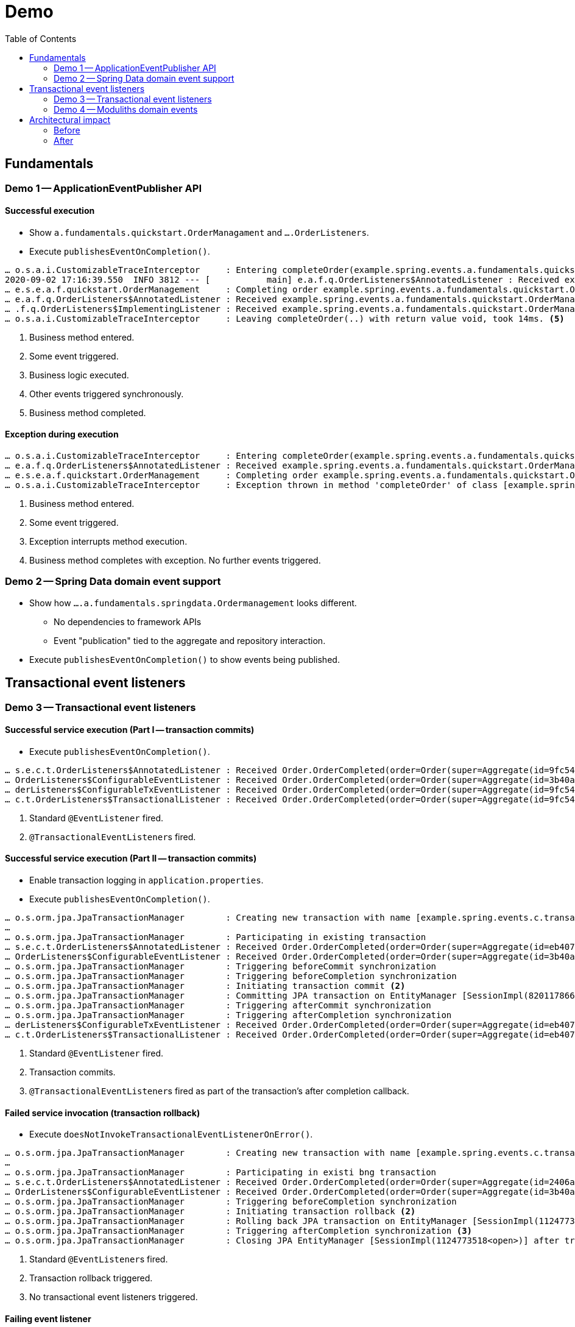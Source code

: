 = Demo
:toc: 

[[fundamentals]]
== Fundamentals

=== Demo 1 -- ApplicationEventPublisher API

==== Successful execution 

* Show `a.fundamentals.quickstart.OrderManagament` and `….OrderListeners`.
* Execute `publishesEventOnCompletion()`.

[source]
----
… o.s.a.i.CustomizableTraceInterceptor     : Entering completeOrder(example.spring.events.a.fundamentals.quickstart.Order@84cd6c00). <1>
2020-09-02 17:16:39.550  INFO 3812 --- [           main] e.a.f.q.OrderListeners$AnnotatedListener : Received example.spring.events.a.fundamentals.quickstart.OrderManagement$SomeOtherEvent@6736f40f. <2>
… e.s.e.a.f.quickstart.OrderManagement     : Completing order example.spring.events.a.fundamentals.quickstart.Order@dcf3ded4. <3>
… e.a.f.q.OrderListeners$AnnotatedListener : Received example.spring.events.a.fundamentals.quickstart.OrderManagement$OrderCompleted[source=example.spring.events.a.fundamentals.quickstart.Order@dcf3ded4]. <4>
… .f.q.OrderListeners$ImplementingListener : Received example.spring.events.a.fundamentals.quickstart.OrderManagement$OrderCompleted[source=example.spring.events.a.fundamentals.quickstart.Order@dcf3ded4].
… o.s.a.i.CustomizableTraceInterceptor     : Leaving completeOrder(..) with return value void, took 14ms. <5>
----
<1> Business method entered.
<2> Some event triggered.
<3> Business logic executed.
<4> Other events triggered synchronously.
<5> Business method completed.

==== Exception during execution

[source]
----
… o.s.a.i.CustomizableTraceInterceptor     : Entering completeOrder(example.spring.events.a.fundamentals.quickstart.Order@2704def5). <1>
… e.a.f.q.OrderListeners$AnnotatedListener : Received example.spring.events.a.fundamentals.quickstart.OrderManagement$SomeOtherEvent@63a7781. <2>
… e.s.e.a.f.quickstart.OrderManagement     : Completing order example.spring.events.a.fundamentals.quickstart.Order@6fe97296. <3>
… o.s.a.i.CustomizableTraceInterceptor     : Exception thrown in method 'completeOrder' of class [example.spring.events.a.fundamentals.quickstart.OrderManagement] <4> 
----
<1> Business method entered.
<2> Some event triggered.
<3> Exception interrupts method execution.
<4> Business method completes with exception. No further events triggered.

=== Demo 2 -- Spring Data domain event support

* Show how `….a.fundamentals.springdata.Ordermanagement` looks different.
** No dependencies to framework APIs
** Event "publication" tied to the aggregate and repository interaction.
* Execute `publishesEventOnCompletion()` to show events being published.

[[transactions]]
== Transactional event listeners

=== Demo 3 -- Transactional event listeners

==== Successful service execution (Part I -- transaction commits)

* Execute `publishesEventOnCompletion()`.

[source]
----
… s.e.c.t.OrderListeners$AnnotatedListener : Received Order.OrderCompleted(order=Order(super=Aggregate(id=9fc54082-b57f-44d7-8659-87ab1acc4ca2, isNew=false), status=COMPLETED)). <1>
… OrderListeners$ConfigurableEventListener : Received Order.OrderCompleted(order=Order(super=Aggregate(id=3b40af63-d691-40ac-b1d7-58110cadd59b, isNew=false), status=COMPLETED)).
… derListeners$ConfigurableTxEventListener : Received Order.OrderCompleted(order=Order(super=Aggregate(id=9fc54082-b57f-44d7-8659-87ab1acc4ca2, isNew=false), status=COMPLETED)). <2>
… c.t.OrderListeners$TransactionalListener : Received Order.OrderCompleted(order=Order(super=Aggregate(id=9fc54082-b57f-44d7-8659-87ab1acc4ca2, isNew=false), status=COMPLETED)).
----
<1> Standard `@EventListener` fired.
<2> ``@TransactionalEventListener``s fired.

==== Successful service execution (Part II -- transaction commits)

* Enable transaction logging in `application.properties`.
* Execute `publishesEventOnCompletion()`.

[source]
----
… o.s.orm.jpa.JpaTransactionManager        : Creating new transaction with name [example.spring.events.c.transactions.OrderManagement.completeOrder]: PROPAGATION_REQUIRED,ISOLATION_DEFAULT
…
… o.s.orm.jpa.JpaTransactionManager        : Participating in existing transaction
… s.e.c.t.OrderListeners$AnnotatedListener : Received Order.OrderCompleted(order=Order(super=Aggregate(id=eb407a82-51c8-4f7a-91aa-ede4885dc587, isNew=false), status=COMPLETED)). <1>
… OrderListeners$ConfigurableEventListener : Received Order.OrderCompleted(order=Order(super=Aggregate(id=3b40af63-d691-40ac-b1d7-58110cadd59b, isNew=false), status=COMPLETED)).
… o.s.orm.jpa.JpaTransactionManager        : Triggering beforeCommit synchronization
… o.s.orm.jpa.JpaTransactionManager        : Triggering beforeCompletion synchronization
… o.s.orm.jpa.JpaTransactionManager        : Initiating transaction commit <2>
… o.s.orm.jpa.JpaTransactionManager        : Committing JPA transaction on EntityManager [SessionImpl(820117866<open>)]
… o.s.orm.jpa.JpaTransactionManager        : Triggering afterCommit synchronization
… o.s.orm.jpa.JpaTransactionManager        : Triggering afterCompletion synchronization
… derListeners$ConfigurableTxEventListener : Received Order.OrderCompleted(order=Order(super=Aggregate(id=eb407a82-51c8-4f7a-91aa-ede4885dc587, isNew=false), status=COMPLETED)). <3>
… c.t.OrderListeners$TransactionalListener : Received Order.OrderCompleted(order=Order(super=Aggregate(id=eb407a82-51c8-4f7a-91aa-ede4885dc587, isNew=false), status=COMPLETED)). <3>
----
<1> Standard `@EventListener` fired.
<2> Transaction commits.
<3> ``@TransactionalEventListener``s fired as part of the transaction's after completion callback.

==== Failed service invocation (transaction rollback)

* Execute `doesNotInvokeTransactionalEventListenerOnError()`.

[source]
----
… o.s.orm.jpa.JpaTransactionManager        : Creating new transaction with name [example.spring.events.c.transactions.OrderManagement.failToCompleteOrder]: PROPAGATION_REQUIRED,ISOLATION_DEFAULT
…
… o.s.orm.jpa.JpaTransactionManager        : Participating in existi bng transaction
… s.e.c.t.OrderListeners$AnnotatedListener : Received Order.OrderCompleted(order=Order(super=Aggregate(id=2406a312-a87e-4328-8ca4-4ef2a89e8518, isNew=false), status=COMPLETED)). <1>
… OrderListeners$ConfigurableEventListener : Received Order.OrderCompleted(order=Order(super=Aggregate(id=3b40af63-d691-40ac-b1d7-58110cadd59b, isNew=false), status=COMPLETED)).
… o.s.orm.jpa.JpaTransactionManager        : Triggering beforeCompletion synchronization
… o.s.orm.jpa.JpaTransactionManager        : Initiating transaction rollback <2>
… o.s.orm.jpa.JpaTransactionManager        : Rolling back JPA transaction on EntityManager [SessionImpl(1124773518<open>)]
… o.s.orm.jpa.JpaTransactionManager        : Triggering afterCompletion synchronization <3>
… o.s.orm.jpa.JpaTransactionManager        : Closing JPA EntityManager [SessionImpl(1124773518<open>)] after transaction
----
<1> Standard ``@EventListener``s fired.
<2> Transaction rollback triggered.
<3> No transactional event listeners triggered.

==== Failing event listener

* Execute `eventListenerCanBreakTransaction()`.

[source]
----
… o.s.orm.jpa.JpaTransactionManager        : Creating new transaction with name [example.spring.events.c.transactions.OrderManagement.completeOrder]: PROPAGATION_REQUIRED,ISOLATION_DEFAULT
…
… o.s.orm.jpa.JpaTransactionManager        : Participating in existing transaction
… s.e.c.t.OrderListeners$AnnotatedListener : Received Order.OrderCompleted(order=Order(super=Aggregate(id=deeaacea-88b5-438f-9575-df18b4c9fe3b, isNew=false), status=COMPLETED)).
… OrderListeners$ConfigurableEventListener : Received Order.OrderCompleted(order=Order(super=Aggregate(id=deeaacea-88b5-438f-9575-df18b4c9fe3b, isNew=false), status=COMPLETED)). <1>
… o.s.orm.jpa.JpaTransactionManager        : Participating transaction failed - marking existing transaction as rollback-only <2>
…
… o.s.orm.jpa.JpaTransactionManager        : Triggering beforeCompletion synchronization
… o.s.orm.jpa.JpaTransactionManager        : Initiating transaction rollback
… o.s.orm.jpa.JpaTransactionManager        : Rolling back JPA transaction on EntityManager [SessionImpl(457727115<open>)]
… o.s.orm.jpa.JpaTransactionManager        : Triggering afterCompletion synchronization
… o.s.orm.jpa.JpaTransactionManager        : Closing JPA EntityManager [SessionImpl(457727115<open>)] after transaction
----
<1> `AnnotatedListener` completes successfully.
<2> `ConfigurableEventListener` fails and causes transaction rollback.

==== Failing transactional event listener

* Execute `registersEventPublicationInCaseOfListenerFailure()`.

[source]
----
… o.s.orm.jpa.JpaTransactionManager        : Creating new transaction with name [example.spring.events.c.transactions.OrderManagement.completeOrder]: PROPAGATION_REQUIRED,ISOLATION_DEFAULT
…
… o.s.orm.jpa.JpaTransactionManager        : Participating in existing transaction
… s.e.c.t.OrderListeners$AnnotatedListener : Received Order.OrderCompleted(order=Order(super=Aggregate(id=28985ff2-1218-48f3-8386-8e8a72536feb, isNew=false), status=COMPLETED)). <1>
… OrderListeners$ConfigurableEventListener : Received Order.OrderCompleted(order=Order(super=Aggregate(id=3b40af63-d691-40ac-b1d7-58110cadd59b, isNew=false), status=COMPLETED)).
… o.s.orm.jpa.JpaTransactionManager        : Triggering beforeCommit synchronization
… o.s.orm.jpa.JpaTransactionManager        : Triggering beforeCompletion synchronization
… o.s.orm.jpa.JpaTransactionManager        : Initiating transaction commit
… o.s.orm.jpa.JpaTransactionManager        : Committing JPA transaction on EntityManager [SessionImpl(820117866<open>)]
… o.s.orm.jpa.JpaTransactionManager        : Triggering afterCommit synchronization
… o.s.orm.jpa.JpaTransactionManager        : Triggering afterCompletion synchronization
… derListeners$ConfigurableTxEventListener : Received Order.OrderCompleted(order=Order(super=Aggregate(id=28985ff2-1218-48f3-8386-8e8a72536feb, isNew=false), status=COMPLETED)). <2>
… o.s.t.s.TransactionSynchronizationUtils  : TransactionSynchronization.afterCompletion threw exception

java.lang.IllegalStateException: Error!
  at example.spring.events.c.transactions.OrderListeners$ConfigurableTxEventListener.on(OrderListeners.java:63) ~[classes/:na]
  …

… c.t.OrderListeners$TransactionalListener : Received Order.OrderCompleted(order=Order(super=Aggregate(id=28985ff2-1218-48f3-8386-8e8a72536feb, isNew=false), status=COMPLETED)). <3>
… o.s.orm.jpa.JpaTransactionManager        : Closing JPA EntityManager [SessionImpl(820117866<open>)] after transaction
----
<1> Standard event listeners succeed.
<2> `ConfigurableTxListener` fails -> event is lost 😱.
<3> `TransactionalListener` succeeds.

Back to slides

=== Demo 4 -- Moduliths domain events

* Add Moduliths Domain Events dependency in `pom.xml`.
* Execute `registersEventPublicationInCaseOfListenerFailure()`.

[source]
----
… o.s.orm.jpa.JpaTransactionManager        : Creating new transaction with name [example.spring.events.c.transactions.OrderManagement.completeOrder]: PROPAGATION_REQUIRED,ISOLATION_DEFAULT
… o.s.orm.jpa.JpaTransactionManager        : Participating in existing transaction
… o.s.e.jpa.JpaEventPublicationRegistry    : Registering publication of class example.spring.events.c.transactions.Order$OrderCompleted with id 7c5d853b-81e2-4d33-b5f4-c2788887e381 for example.spring.events.c.transactions.OrderListeners$ConfigurableTxEventListener.on(class example.spring.events.c.transactions.Order$OrderCompleted). <1>
… o.s.e.jpa.JpaEventPublicationRegistry    : Registering publication of class example.spring.events.c.transactions.Order$OrderCompleted with id bc496eaa-a503-46a4-8455-791f944fa9d1 for example.spring.events.c.transactions.OrderListeners$TransactionalListener.on(class example.spring.events.c.transactions.Order$OrderCompleted).
… s.e.c.t.OrderListeners$AnnotatedListener : Received Order.OrderCompleted(order=Order(super=Aggregate(id=2ca2d4a5-ad38-48f4-bf81-71042152f6fd, isNew=false), status=COMPLETED)). <2>
… OrderListeners$ConfigurableEventListener : Received Order.OrderCompleted(order=Order(super=Aggregate(id=3b40af63-d691-40ac-b1d7-58110cadd59b, isNew=false), status=COMPLETED)).
… o.s.orm.jpa.JpaTransactionManager        : Triggering beforeCommit synchronization
… o.s.orm.jpa.JpaTransactionManager        : Triggering beforeCompletion synchronization
… o.s.orm.jpa.JpaTransactionManager        : Initiating transaction commit
… o.s.orm.jpa.JpaTransactionManager        : Committing JPA transaction on EntityManager [SessionImpl(1680628659<open>)]
Hibernate: insert into my_order (status, id) values (?, ?) <3>
Hibernate: insert into jpa_event_publication (completion_date, event_type, listener_id, publication_date, serialized_event, id) values (?, ?, ?, ?, ?, ?)
Hibernate: insert into jpa_event_publication (completion_date, event_type, listener_id, publication_date, serialized_event, id) values (?, ?, ?, ?, ?, ?)
… o.s.orm.jpa.JpaTransactionManager        : Triggering afterCommit synchronization
… o.s.orm.jpa.JpaTransactionManager        : Triggering afterCompletion synchronization

… derListeners$ConfigurableTxEventListener : Received Order.OrderCompleted(order=Order(super=Aggregate(id=2ca2d4a5-ad38-48f4-bf81-71042152f6fd, isNew=false), status=COMPLETED)). <4>
… .s.PersistentApplicationEventMulticaster : Failure during transaction event processing of org.springframework.context.PayloadApplicationEvent[source=org.springframework.context.annotation.AnnotationConfigApplicationContext@3d08f3f5, started on Mon Aug 31 13:01:06 CEST 2020] for listener example.spring.events.c.transactions.OrderListeners$ConfigurableTxEventListener.on(class example.spring.events.c.transactions.Order$OrderCompleted). Error!

… c.t.OrderListeners$TransactionalListener : Received Order.OrderCompleted(order=Order(super=Aggregate(id=2ca2d4a5-ad38-48f4-bf81-71042152f6fd, isNew=false), status=COMPLETED)).
… o.s.orm.jpa.JpaTransactionManager        : Suspending current transaction, creating new transaction with name [org.springframework.events.jpa.JpaEventPublicationRegistry.markCompleted]
… o.s.orm.jpa.JpaTransactionManager        : Opened new EntityManager [SessionImpl(157316544<open>)] for JPA transaction
Hibernate: select jpaeventpu0_.id as id1_0_, jpaeventpu0_.completion_date as completi2_0_, jpaeventpu0_.event_type as event_ty3_0_, jpaeventpu0_.listener_id as listener4_0_, jpaeventpu0_.publication_date as publicat5_0_, jpaeventpu0_.serialized_event as serializ6_0_ from jpa_event_publication jpaeventpu0_ where jpaeventpu0_.serialized_event=? and jpaeventpu0_.listener_id=?
… o.s.e.jpa.JpaEventPublicationRegistry    : Marking publication of event class example.spring.events.c.transactions.Order$OrderCompleted with id bc496eaa-a503-46a4-8455-791f944fa9d1 to listener example.spring.events.c.transactions.OrderListeners$TransactionalListener.on(class example.spring.events.c.transactions.Order$OrderCompleted) completed. <5>
… o.s.orm.jpa.JpaTransactionManager        : Participating in existing transaction
Hibernate: update jpa_event_publication set completion_date=?, event_type=?, listener_id=?, publication_date=?, serialized_event=? where id=?
… o.s.orm.jpa.JpaTransactionManager        : Committing JPA transaction on EntityManager [SessionImpl(157316544<open>)]
… o.s.orm.jpa.JpaTransactionManager        : Closing JPA EntityManager [SessionImpl(157316544<open>)] after transaction

… o.s.orm.jpa.JpaTransactionManager        : Resuming suspended transaction after completion of inner transaction
… o.s.orm.jpa.JpaTransactionManager        : Closing JPA EntityManager [SessionImpl(1680628659<open>)] after transaction

Hibernate: select jpaeventpu0_.id as id1_0_, jpaeventpu0_.completion_date as completi2_0_, jpaeventpu0_.event_type as event_ty3_0_, jpaeventpu0_.listener_id as listener4_0_, jpaeventpu0_.publication_date as publicat5_0_, jpaeventpu0_.serialized_event as serializ6_0_ from jpa_event_publication jpaeventpu0_ where jpaeventpu0_.completion_date is null
… o.s.e.jpa.JpaEventPublicationRegistry    : Shutting down with the following publications left unfinished: <6>
… o.s.e.jpa.JpaEventPublicationRegistry    :    7c5d853b-81e2-4d33-b5f4-c2788887e381 - example.spring.events.c.transactions.Order$OrderCompleted - example.spring.events.c.transactions.OrderListeners$ConfigurableTxEventListener.on(class example.spring.events.c.transactions.Order$OrderCompleted)
----
<1> `OrderCompleted` event triggered causes registration of event publications for every transactional event listener interested in the given event type.
<2> `@EventListener` triggered synchronously.
<3> Event publications written to the database alongside other business changes within the same transaction.
<4> `ConfigurableTxEventListener` fails. Publication is not resolved.
<5> `TransactionalListener` succeeds. Publication is marked as completed.
<6> Application shuts down with one publication left incomplete. Incomplete publications can be republished on application restart or periodically retried.

[[architecture]]
== Architectural impact

* Slides

=== Before

[plantuml, svg]
----
package orders {

  class OrderManagement {
    - inventory : Inventory 
    + @Transactional complete(Order) : void
  }

  interface OrderRepository {
    + save(Order) : Order
  }
}

package inventory {
  class Inventory {
    + updateInventoryFor(Order) : void
}

OrderManagement -down-> OrderRepository
OrderManagement -right-> Inventory
----

* `Inventory` is a bean dependency of `OrderManagement` and `complete(Order)` actively invokes it to issue the inventory update.
** Creates a cyclic dependency.
** Dependency needs to be available on execution.
** Test usually use mocks and verify interaction.
** Becomes more complicated as the `complete(…)` method has gravity for business functionality (sending emails, rewards program) and is likely to become a center of complexity.
** How to integrate functionality that requires the transaction to be committed already, like sending confirmation emails?


=== After

[plantuml, svg]
----
package orders {

  class OrderManagement {
    + @Transactional complete(Order) : void
  }

  interface OrderRepository {
    + save(Order) : Order
  }
}

package inventory {
  class Inventory {
    - updateInventoryFor(Order) : void
    ~ @EventListener on(OrderCompleted)
}

OrderManagement -down-> OrderRepository
----

* Instead of referring to `Inventory` by bean, `OrderManagement` -- or even more precise `Order` -- publishes an `OrderCompleted` event.
This removes the need for the presence of the `Inventory` bean when executing `complete(…)`.
* Testing changes from verifying on the interaction of the involved Spring beans but rather on asserting of events being published (on the order side) and event consumption triggering state changes (on the inventory side).
* Different integration options:
** Synchronous, in transaction and post transaction.
** Asynchronous post transaction.
 